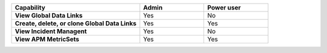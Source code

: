 .. list-table::
  :widths: 50, 25, 25
  
  * - :strong:`Capability`
    - :strong:`Admin`
    - :strong:`Power user`


  * - :strong:`View Global Data Links`
    - Yes
    - No


  * - :strong:`Create, delete, or clone Global Data Links`
    - Yes
    - Yes


  * - :strong:`View Incident Managent`
    - Yes
    - No


  * - :strong:`View APM MetricSets`
    - Yes
    - Yes


..
  Check the following  

  * - :strong:`Create APM MetricSets`
    - Yes
    - No


  * - :strong:`View Business Workflow`
    - Yes
    - Yes


.. 
  Check the following 

  * - :strong:`Create, edit, or remove Business Workflow rules`
    - Yes
    - No


.. 
  Check the following 

  * - :strong:`Test Business Workflow rules`
    - Yes
    - No


  * - :strong:`View APM Services & Traces`
    - Yes
    - Yes


  * - :strong:`View Metrics Pipeline Management` |br| See :ref:`metrics-pipeline-rbac`
    - Yes
    - Yes


.. 
  Check the following 

  * - :strong:`View Logs Pipeline Management`
    - Yes
    - No


.. 
  Check the following 

  * - :strong:`View Logs Field Aliasing`
    - Yes
    - No


  * - :strong:`View Metric Metadata`
    - Yes
    - Yes


.. 
  Check the following 

  * - :strong:`View Log Observer Connect`
    - Yes
    - No


.. 
  Check the following 

  * - :strong:`RUM URL Grouping` |br| See :ref:`rum-rbac`
    - Yes
    - Yes

